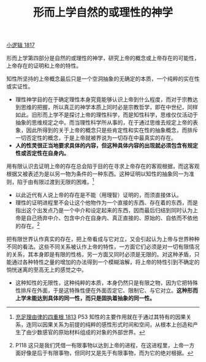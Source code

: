 #+TITLE: 形而上学自然的或理性的神学
#+OPTIONS: toc:nil num:nil
#+HTML_HEAD: <link rel="stylesheet" type="text/css" href="./emacs-book.css" />

[[./hg1.小逻辑-1817.org][小逻辑 1817]]

形而上学第四部分是自然的或理性的神学，研究上帝的概念或上帝存在的可能性，上帝存在的证明和上帝的特性。

知性所坚持的上帝概念最后只是一个空洞抽象的无确定的本质，一个纯粹的实在性或实证性。

- 理性神学目的在于确定理性本身究竟能够认识上帝到什么程度，而对于宗教达到思维的把握，所以真正的神学本质上同时必是宗教哲学，即在中世纪，同样如此。旧形而上学不是探讨上帝的理性科学，而是知性科学，思维仅仅活动于抽象的思维规定之中。而当理性科学所从事的，在于通过思维去规定上帝的表象，因此所得到的关于上帝的概念只是些肯定性和实在性的抽象概念，而排斥一切否定性的概念，于是上帝就被界说为一切存在中最真实的存在。
- *人的性灵很正当地要求具体的内容，但这种具体内容的出现就必须包含有规定性或否定性在自身内。*

用有限认识去证明上帝的存在总会陷于目的在寻求上帝存在的客观根据，而这客观根据又被表述为是以另一物为条件的一种东西。这种证明以知性的抽象同一为准则，陷于由有限过渡到无限的困难。[fn:1]

- 以此近代有人说上帝的存在是不能（用理智）证明的，而须直接体认。
- 理性的证明进程里不会让这个他物作为一个直接的东西、存在着的东西，而是指出这个出发点乃是一个中介和设定起来的东西，因而最后归结到同时认为上帝是自己扬弃中介、包含中介在自身内、真正直接的、原始的、自依而不依他的存在。[fn:2]

把有限世界认作真实的存在，把上帝看成与它对立，又会引起认为上帝与世界种种不同的看法。这些不同关系被认作上帝的特性，一方面它们必须是对一切有限情况的关系，其本身即是有限的性格，另一方面又同时必须是无限的。对这种矛盾，只能通过各种特性之量的增加的办法得到一个模糊溶解，将上帝的特性引到不确定的惝恍迷离的至高无上的感觉之中。

- 这种知性的无限性，这种纯粹的本质，本身仍然只是有限之物，因为它把特殊性排斥在外面，于是这特殊性便在外面否定它、限制它、与它对立。*这种形而上学未能达到具体的同一性，而只是固执着抽象的同一性。*


[fn:1] [[./as1.充足理由律的四重根-1813.org][充足理由律的四重根 1813]] P53 知性的主要作用就在于通过其特有的因果关系，连同以因果关系为前提的纯粹的感性形式时间和空间，从根本上创造和产生了由少数感官的原始材料组成的对象的外部世界。
[fn:2] P118 这只是我们凭借一有限事物以达到上帝的进程，在这进程里，上帝一方面好像是后于有限事物，但同时又是先于有限事物，而为它的绝对根据。
